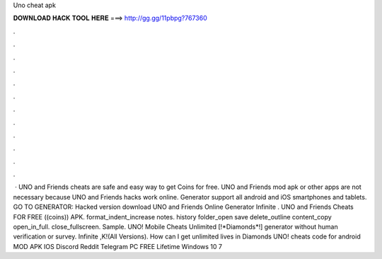 Uno cheat apk

𝐃𝐎𝐖𝐍𝐋𝐎𝐀𝐃 𝐇𝐀𝐂𝐊 𝐓𝐎𝐎𝐋 𝐇𝐄𝐑𝐄 ===> http://gg.gg/11pbpg?767360

.

.

.

.

.

.

.

.

.

.

.

.

 · UNO and Friends cheats are safe and easy way to get Coins for free. UNO and Friends mod apk or other apps are not necessary because UNO and Friends hacks work online. Generator support all android and iOS smartphones and tablets. GO TO GENERATOR:  Hacked version download UNO and Friends Online Generator Infinite . UNO and Friends Cheats FOR FREE ((coins)) APK. format_indent_increase notes. history folder_open save delete_outline content_copy open_in_full. close_fullscreen. Sample. UNO! Mobile Cheats Unlimited [!*Diamonds*!] generator without human verification or survey. Infinite ,K!(All Versions). How can I get unlimited lives in Diamonds UNO! cheats code for android MOD APK IOS Discord Reddit Telegram PC FREE Lifetime Windows 10 7 